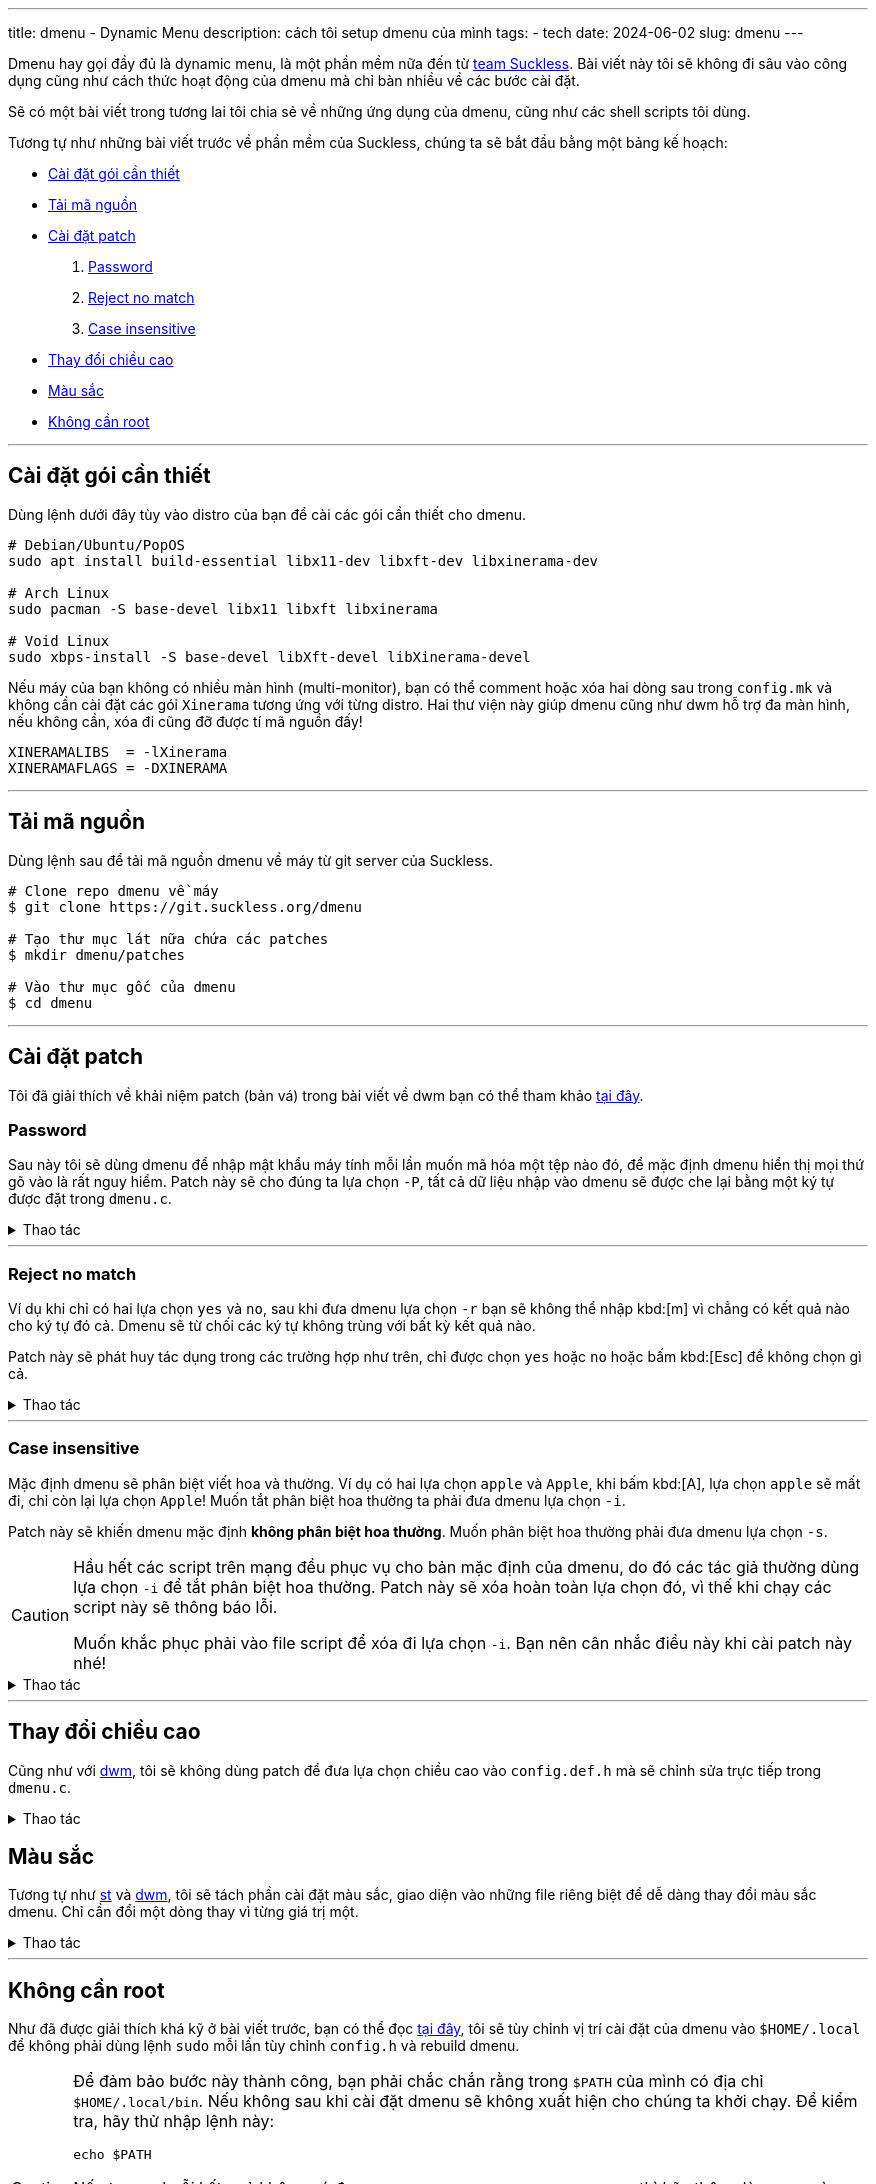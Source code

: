 ---
title: dmenu - Dynamic Menu
description: cách tôi setup dmenu của mình
tags:
    - tech
date: 2024-06-02
slug: dmenu
---

Dmenu hay gọi đầy đủ là dynamic menu, là một phần mềm nữa đến từ link:/dwm/#suckless[team Suckless]. Bài viết này tôi sẽ không đi sâu vào công dụng cũng như cách thức hoạt động của dmenu mà chỉ bàn nhiều về các bước cài đặt.

Sẽ có một bài viết trong tương lai tôi chia sẻ về những ứng dụng của dmenu, cũng như các shell scripts tôi dùng.

Tương tự như những bài viết trước về phần mềm của Suckless, chúng ta sẽ bắt đầu bằng một bảng kế hoạch:

* link:/dmenu/#dependencies[Cài đặt gói cần thiết]
* link:/dmenu/#source-code[Tải mã nguồn]
* link:/dmenu/#patches[Cài đặt patch]
. link:/dmenu/#password[Password]
. link:/dmenu/#reject-no-match[Reject no match]
. link:/dmenu/#case-insensitive[Case insensitive]
* link:/dmenu/#bar-height[Thay đổi chiều cao]
* link:/dmenu/#colors[Màu sắc]
* link:/dmenu/#no-root[Không cần root]

---

[#dependencies]
== Cài đặt gói cần thiết

Dùng lệnh dưới đây tùy vào distro của bạn để cài các gói cần thiết cho dmenu.

[,bash]
----
# Debian/Ubuntu/PopOS
sudo apt install build-essential libx11-dev libxft-dev libxinerama-dev

# Arch Linux
sudo pacman -S base-devel libx11 libxft libxinerama

# Void Linux
sudo xbps-install -S base-devel libXft-devel libXinerama-devel
----

Nếu máy của bạn không có nhiều màn hình (multi-monitor), bạn có thể comment hoặc xóa hai dòng sau trong `config.mk` và không cần cài đặt các gói `Xinerama` tương ứng với từng distro. Hai thư viện này giúp dmenu cũng như dwm hỗ trợ đa màn hình, nếu không cần, xóa đi cũng đỡ được tí mã nguồn đấy!

[,Makefile]
----
XINERAMALIBS  = -lXinerama
XINERAMAFLAGS = -DXINERAMA
----

---

[#source-code]
== Tải mã nguồn

Dùng lệnh sau để tải mã nguồn dmenu về máy từ git server của Suckless.

[,bash]
----
# Clone repo dmenu về máy
$ git clone https://git.suckless.org/dmenu

# Tạo thư mục lát nữa chứa các patches
$ mkdir dmenu/patches

# Vào thư mục gốc của dmenu
$ cd dmenu
----

---

[#patches]
== Cài đặt patch
Tôi đã giải thích về khải niệm patch (bản vá) trong bài viết về dwm bạn có thể tham khảo link:/dwm/#patches[tại đây].

[#password]
=== Password
Sau này tôi sẽ dùng dmenu để nhập mật khẩu máy tính mỗi lần muốn mã hóa một tệp nào đó, để mặc định dmenu hiển thị mọi thứ gõ vào là rất nguy hiểm. Patch này sẽ cho đúng ta lựa chọn `-P`, tất cả dữ liệu nhập vào dmenu sẽ được che lại bằng một ký tự được đặt trong `dmenu.c`.

.Thao tác
[%collapsible]
====
[,bash]
----
$ curl https://gitlab.com/khiemtu27/dmenu/-/raw/master/patches/password.diff -o patches/password.diff
$ patch -i patches/password.diff
----

Để thay đổi ký tự `*` mặc định thành một ký tự khác, bạn có thể vào `dmenu.c` và thay đổi dòng sau:

[,c]
----
memset(censort, '*', strlen(text));
----
====

---

[#reject-no-match]
=== Reject no match

Ví dụ khi chỉ có hai lựa chọn `yes` và `no`, sau khi đưa dmenu lựa chọn `-r` bạn sẽ không thể nhập kbd:[m] vì chẳng có kết quả nào cho ký tự đó cả. Dmenu sẽ từ chối các ký tự không trùng với bất kỳ kết quả nào.

Patch này sẽ phát huy tác dụng trong các trường hợp như trên, chỉ được chọn `yes` hoặc `no` hoặc bấm kbd:[Esc] để không chọn gì cả.

.Thao tác
[%collapsible]
====
[,bash]
----
$ curl https://gitlab.com/khiemtu27/dmenu/-/raw/master/patches/reject-no-match.diff -o patches/reject-no-match.diff
$ patch -i patches/reject-no-match.diff
----
====

---

[#case-insensitive]
=== Case insensitive

Mặc định dmenu sẽ phân biệt viết hoa và thường. Ví dụ có hai lựa chọn `apple` và `Apple`, khi bấm kbd:[A], lựa chọn `apple` sẽ mất đi, chỉ còn lại lựa chọn `Apple`! Muốn tắt phân biệt hoa thường ta phải đưa dmenu lựa chọn `-i`.

Patch này sẽ khiến dmenu mặc định *không phân biệt hoa thường*. Muốn phân biệt hoa thường phải đưa dmenu lựa chọn `-s`.

[CAUTION]
====
Hầu hết các script trên mạng đều phục vụ cho bản mặc định của dmenu, do đó các tác giả thường dùng lựa chọn `-i` để tắt phân biệt hoa thường. Patch này sẽ xóa hoàn toàn lựa chọn đó, vì thế khi chạy các script này sẽ thông báo lỗi.

Muốn khắc phục phải vào file script để xóa đi lựa chọn `-i`. Bạn nên cân nhắc điều này khi cài patch này nhé!
====

.Thao tác
[%collapsible]
====
[,bash]
----
$ curl https://gitlab.com/khiemtu27/dmenu/-/raw/master/patches/case-insensitive.diff -o patches/case-insensitive.diff
$ patch -i patches/case-insensitive.diff
----
====

---

[#bar-height]
== Thay đổi chiều cao

Cũng như với link:/dwm/#bar-height[dwm], tôi sẽ không dùng patch để đưa lựa chọn chiều cao vào `config.def.h` mà sẽ chỉnh sửa trực tiếp trong `dmenu.c`.

.Thao tác
[%collapsible]
====
Để thay đổi chiều cao dmenu, chúng ta sẽ chỉnh sửa thẳng trên file `dmenu.c`, hãy tìm kiếm dòng sau:

[,c]
----
bh = drw->fonts->h + 2;
----

Ở đây ta có thể thấy chiều cao của dmenu bằng chiều cao của font chữ, cộng thêm 2 pixels. Muốn thay đổi chiều cao dmenu, hãy tự tin thay đổi phần `+ 2` thành bất cứ giá trị dương nào bạn muốn. Để trùng lấp vào thanh trạng thái của dwm tôi sẽ dùng chung một giá trị cho cả hai chúng nó.

[,c]
----
bh = drw->fonts->h + 6;
----
====

[#colors]
== Màu sắc

Tương tự như link:/st/#colors[st] và link:/dwm/#colors[dwm], tôi sẽ tách phần cài đặt màu sắc, giao diện vào những file riêng biệt để dễ dàng thay đổi màu sắc dmenu. Chỉ cần đổi một dòng thay vì từng giá trị một.

.Thao tác
[%collapsible]
====
Trong patch này tôi sẽ thay gói màu `[SchemeOut]` thành `[SchemeDim]` để có thể dùng chung file màu sắc với dwm của mình. Đồng thời tôi sẽ đính kèm các bảng màu tương tự như dwm và st. Bạn có thể link:/st/#showcase[đến đây] để tham khảo các bảng màu.

[,bash]
----
$ curl https://gitlab.com/khiemtu27/dmenu/-/raw/master/patches/colors.diff -o patches/colors.diff
$ patch -i patches/colors.diff
----

Mặc định tôi sẽ để bảng màu `colors-dark`, ví dụ muốn đổi sang `nord`, hãy vào `config.h` thay dòng:

[,c]
----
#include "colors-dark.c"
----

thành:

[,c]
----
#include "colors-nord.c"
----

Sau đó chạy lệnh `sudo make clean install`, đơn giản vậy thôi!
====

---

[#no-root]
== Không cần root

Như đã được giải thích khá kỹ ở bài viết trước, bạn có thể đọc link:/st/#no-root[tại đây], tôi sẽ tùy chỉnh vị trí cài đặt của dmenu vào `$HOME/.local` để không phải dùng lệnh `sudo` mỗi lần tùy chỉnh `config.h` và rebuild dmenu.

[CAUTION]
====
Để đảm bảo bước này thành công, bạn phải chắc chắn rằng trong `$PATH` của mình có địa chỉ `$HOME/.local/bin`. Nếu không sau khi cài đặt dmenu sẽ không xuất hiện cho chúng ta khởi chạy. Để kiểm tra, hãy thử nhập lệnh này:

[,bash]
----
echo $PATH
----

Nếu trong chuỗi kết quả không có đoạn `/home/<tên người dùng>/.local/bin` thì hãy thêm dòng sau vào `~/.bash_profile`.

[,bash]
----
export PATH=$HOME/.local/bin:$PATH
----

Một lưu ý nhỏ nữa là thay đổi này sẽ khiến chỉ có người dùng bạn dùng để build dmenu mới có thể dùng dmenu, những người dùng khác trên hệ thống nếu muốn dùng sẽ phải tự build một bản cho riêng mình.
====

.Thao tác
[%collapsible]
====
Trong file `config.mk` có một dòng như sau:

[,makefile]
----
PREFIX = /usr/local
----

Biến `PREFIX` này sẽ được nhắc đến trong `Makefile` -- có thể xem là file kịch bản những việc sẽ làm khi chúng ta nhập `make clean install`.

Để thay đổi vị trí cài dmenu vào `$HOME/.local`, bạn có thể dùng lệnh sau:

[,bash]
----
$ sed -i 's/^PREFIX =.*$/PREFIX = \/home\/$(shell whoami)\/.local/' config.mk
----

Lệnh `sed` này sẽ tìm trong file `config.mk` dòng bắt đầu bằng `PREFIX =` và thay cả dòng đó thành `PREFIX = /home/$(shell whoami)/.local`. Khi bạn chạy lệnh `make install`. Biến `PREFIX` sẽ được khởi tạo, bên trong biến này có cụm `$(shell whoami)` sẽ dùng kết quả của lệnh `whoami` lấp vào chỗ đó.

[NOTE]
=====
`whoami` là lệnh để tra cứu tên người dùng hiện tại, bạn có thể nhập vào terminal của mình lệnh này để thử.
=====

Nghĩa là biến `PREFIX` lúc này sẽ là `/home/<tên người dùng>/.local`. Thế là xong, sau này mỗi lần cài đặt dmenu không cần phải dùng lệnh `sudo` nữa.
====

== Kết lại

Như đã nói ở đầu bài viết, tôi sẽ có một bài viết khác nói sâu vào các ứng dụng của dmenu. Bật mí vài thứ tôi dùng dmenu như: quản lý bookmarks, thư viện ebook, di chuyển giữa các thư mục, truy xuất mật khẩu...

Chính vì quá đơn giản nên dmenu có thể linh hoạt góp công vào mọi hoạt động trên máy tính để khiến các shell script tăng tính tương tác!

